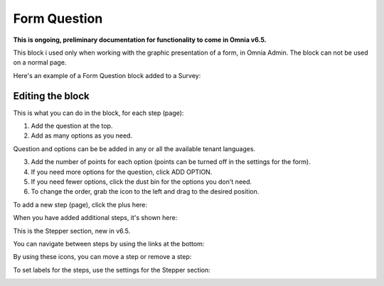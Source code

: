 Form Question
================

**This is ongoing, preliminary documentation for functionality to come in Omnia v6.5.**

This block i used only when working with the graphic presentation of a form, in Omnia Admin. The block can not be used on a normal page.

Here's an example of a Form Question block added to a Survey:

.. image:: form-question-block-example.png

Editing the block
******************
This is what you can do in the block, for each step (page):

1. Add the question at the top.
2. Add as many options as you need. 

Question and options can be be added in any or all the available tenant languages.

3. Add the number of points for each option (points can be turned off in the settings for the form).
4. If you need more options for the question, click ADD OPTION.
5. If you need fewer options, click the dust bin for the options you don't need.
6. To change the order, grab the icon to the left and drag to the desired position.

To add a new step (page), click the plus here:

.. image:: form-question-add-step.png

When you have added additional steps, it's shown here:

.. image:: form-question-add-step-2.png

This is the Stepper section, new in v6.5.

You can navigate between steps by using the links at the bottom:

.. image:: form-question-add-step-navigation.png

By using these icons, you can move a step or remove a step:

.. image:: form-question-add-step-move-remove.png

To set labels for the steps, use the settings for the Stepper section:

.. image:: form-question-add-step-label.png

